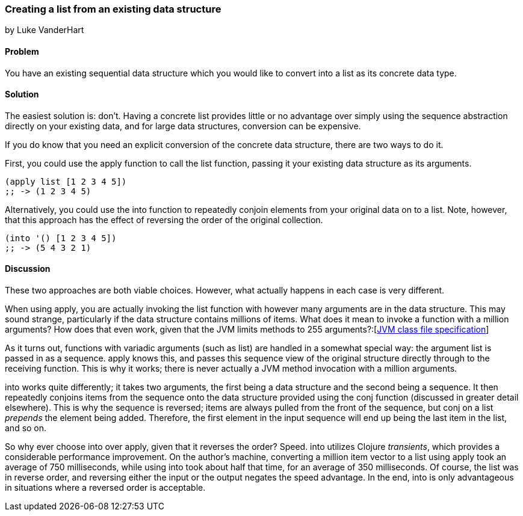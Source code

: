 === Creating a list from an existing data structure
[role="byline"]
by Luke VanderHart

==== Problem

You have an existing sequential data structure which you would like to
convert into a list as its concrete data type.

==== Solution

The easiest solution is: don't. Having a concrete list provides little
or no advantage over simply using the sequence abstraction directly on
your existing data, and for large data structures, conversion can be
expensive.

If you do know that you need an explicit conversion of the concrete
data structure, there are two ways to do it.

First, you could use the +apply+ function to call the +list+ function,
passing it your existing data structure as its arguments.

[source,clojure]
----
(apply list [1 2 3 4 5])
;; -> (1 2 3 4 5)
----

Alternatively, you could use the +into+ function to repeatedly conjoin
elements from your original data on to a list. Note, however, that
this approach has the effect of reversing the order of the original
collection.

[source,clojure]
----
(into '() [1 2 3 4 5])
;; -> (5 4 3 2 1)
----

==== Discussion

These two approaches are both viable choices. However, what actually
happens in each case is very different.

When using +apply+, you are actually invoking the +list+ function with
however many arguments are in the data structure. This may sound
strange, particularly if the data structure contains millions of
items. What does it mean to invoke a function with a million
arguments? How does that even work, given that the JVM limits methods
to 255
arguments?:[http://docs.oracle.com/javase/specs/jvms/se7/html/jvms-4.html#jvms-4.3.3[JVM
class file specification]]

As it turns out, functions with variadic arguments (such as +list+)
are handled in a somewhat special way: the argument list is passed in
as a sequence. +apply+ knows this, and passes this sequence view of the
original structure directly through to the receiving function. This is
why it works; there is never actually a JVM method invocation with a
million arguments.

+into+ works quite differently; it takes two arguments, the first
being a data structure and the second being a sequence. It then
repeatedly conjoins items from the sequence onto the data structure
provided using the +conj+ function (discussed in greater detail
elsewhere). This is why the sequence is reversed; items are always
pulled from the front of the sequence, but +conj+ on a list _prepends_
the element being added. Therefore, the first element in the input
sequence will end up being the last item in the list, and so on.

So why ever choose +into+ over +apply+, given that it reverses the
order? Speed. +into+ utilizes Clojure _transients_, which provides a
considerable performance improvement. On the author's machine,
converting a million item vector to a list using +apply+ took an
average of 750 milliseconds, while using +into+ took about half that
time, for an average of 350 milliseconds. Of course, the list was in
reverse order, and reversing either the input or the output negates
the speed advantage. In the end, +into+ is only advantageous in
situations where a reversed order is acceptable.
